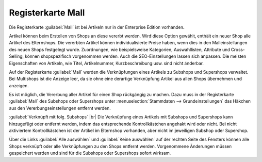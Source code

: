﻿Registerkarte Mall
==================
Die Registerkarte :guilabel:`Mall` ist bei Artikeln nur in der Enterprise Edition vorhanden.

Artikel können beim Erstellen von Shops an diese vererbt werden. Wird diese Option gewählt, enthält ein neuer Shop alle Artikel des Elternshops. Die vererbten Artikel können individualisierte Preise haben, wenn dies in den Malleinstellungen des neuen Shops festgelegt wurde. Zuordnungen, wie beispielsweise Kategorien, Auswahllisten, Attribute und Cross-Selling, können shopspezifisch vorgenommen werden. Auch die SEO-Einstellungen lassen sich anpassen. Die meisten Eigenschaften von Artikeln, wie Titel, Artikelnummer, Kurzbeschreibung usw. sind nicht änderbar.

Auf der Registerkarte :guilabel:`Mall` werden die Verknüpfungen eines Artikels zu Subshops und Supershops verwaltet. Bei Multishops ist die Anzeige leer, da sie ohne eine derartige Verknüpfung Artikel aus allen Shops übernehmen und anzeigen.

.. image:: ../../media/screenshots-de/oxbacl01.png
   :alt: Artikel - Registerkarte Mall
   :height: 334
   :width: 650

Es ist möglich, die Vererbung aller Artikel für einen Shop rückgängig zu machen. Dazu muss in der Registerkarte :guilabel:`Mall` des Subshops oder Supershops unter :menuselection:`Stammdaten --> Grundeinstellungen` das Häkchen aus den Vererbungseinstellungen entfernt werden.

:guilabel:`Verknüpft mit folg. Subshops` |br|
Die Verknüpfung eines Artikels mit Subshops und Supershops kann hinzugefügt oder entfernt werden, indem das entsprechende Kontrollkästchen angehakt wird oder nicht. Bei nicht aktiviertem Kontrollkästchen ist der Artikel im Elternshop vorhanden, aber nicht im jeweiligen Subshop oder Supershop.

Über die Links :guilabel:`Alle auswählen` und :guilabel:`Keine auswählen` auf der rechten Seite des Fensters können alle Shops verknüpft oder alle Verknüpfungen zu den Shops entfernt werden. Vorgenommene Änderungen müssen gespeichert werden und sind für die Subshops oder Supershops sofort wirksam.

.. Intern: oxbacl, Status:, F1: article_mall.html